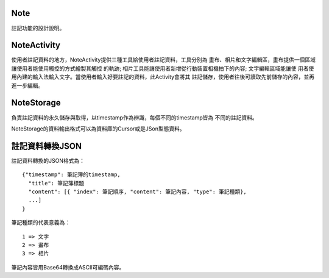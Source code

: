 Note
====

註記功能的設計說明。

NoteActivity
============

使用者註記資料的地方，NoteActivity提供三種工具給使用者註記資料，工具分別為
畫布、相片和文字編輯區，畫布提供一個區域讓使用者能使用觸控的方式繪製其觸控
的軌跡; 相片工具能讓使用者新增從行動裝置相機拍下的內容; 文字編輯區域能讓使
用者使用內建的輸入法輸入文字。當使用者輸入好要註記的資料，此Activity會將其
註記儲存，使用者往後可讀取先前儲存的內容，並再進一步編輯。

NoteStorage
===========

負責註記資料的永久儲存與取得，以timestamp作為辨識，每個不同的timestamp皆為
不同的註記資料。

NoteStorage的資料輸出格式可以為資料庫的Cursor或是JSon型態資料。

註記資料轉換JSON
================

註記資料轉換的JSON格式為：

::

  {"timestamp": 筆記簿的timestamp,
    "title": 筆記簿標題
    "content": [{ "index": 筆記順序, "content": 筆記內容, "type": 筆記種類},
    ...]
  }

筆記種類的代表意義為：

::

  1 => 文字
  2 => 畫布
  3 => 相片

筆記內容皆用Base64轉換成ASCII可編碼內容。
